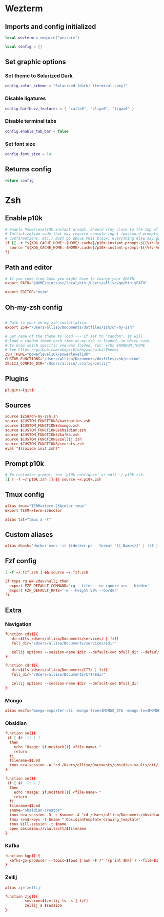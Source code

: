 # dotfiles
* Wezterm
** Imports and config initialized
#+BEGIN_SRC lua :tangle wezterm/wezterm.lua
local wezterm = require("wezterm")

local config = {}
#+END_SRC
** Set graphic options
*** Set theme to Solarized Dark
#+BEGIN_SRC lua :tangle wezterm/wezterm.lua
config.color_scheme = "Solarized (dark) (terminal.sexy)"
#+END_SRC

*** Disable ligatures
#+BEGIN_SRC lua :tangle wezterm/wezterm.lua
config.harfbuzz_features = { "calt=0", "clig=0", "liga=0" }
#+END_SRC

*** Disable terminal tabs
#+BEGIN_SRC lua :tangle wezterm/wezterm.lua
config.enable_tab_bar = false
#+END_SRC

*** Set font size
#+BEGIN_SRC lua :tangle wezterm/wezterm.lua
config.font_size = 14
#+END_SRC

** Returns config
#+BEGIN_SRC lua :tangle wezterm/wezterm.lua
return config
#+END_SRC
* Zsh
** Enable p10k
#+BEGIN_SRC conf :tangle zsh/zshrc
# Enable Powerlevel10k instant prompt. Should stay close to the top of ~/.zshrc.
# Initialization code that may require console input (password prompts, [y/n]
# confirmations, etc.) must go above this block; everything else may go below.
if [[ -r "${XDG_CACHE_HOME:-$HOME/.cache}/p10k-instant-prompt-${(%):-%n}.zsh" ]]; then
  source "${XDG_CACHE_HOME:-$HOME/.cache}/p10k-instant-prompt-${(%):-%n}.zsh"
fi
#+END_SRC
** Path and editor
#+BEGIN_SRC conf :tangle zsh/zshrc
# If you come from bash you might have to change your $PATH.
export PATH="$HOME/bin:/usr/local/bin:/Users/alliso/go/bin:$PATH"

export EDITOR="nvim"
#+END_SRC
** Oh-my-zsh config
#+BEGIN_SRC conf :tangle zsh/zshrc

# Path to your oh-my-zsh installation.
export ZSH="/Users/alliso/Documents/dotfiles/zsh/oh-my-zsh"

# Set name of the theme to load --- if set to "random", it will
# load a random theme each time oh-my-zsh is loaded, in which case,
# to know which specific one was loaded, run: echo $RANDOM_THEME
# See https://github.com/ohmyzsh/ohmyzsh/wiki/Themes
ZSH_THEME="powerlevel10k/powerlevel10k"
CUSTOM_FUNCTIONS="/Users/alliso/Documents/dotfiles/zsh/custom"
ZELLIJ_CONFIG_DIR="/Users/alliso/.config/zellij"
#+END_SRC
** Plugins
#+BEGIN_SRC conf :tangle zsh/zshrc
plugins=(git)
#+END_SRC
** Sources
#+BEGIN_SRC conf :tangle zsh/zshrc
source $ZSH/oh-my-zsh.sh
source $CUSTOM_FUNCTIONS/navigation.zsh
source $CUSTOM_FUNCTIONS/mongo.zsh
source $CUSTOM_FUNCTIONS/obsidian.zsh
source $CUSTOM_FUNCTIONS/kafka.zsh
source $CUSTOM_FUNCTIONS/zellij.zsh
source $CUSTOM_FUNCTIONS/secrets.zsh
eval "$(zoxide init zsh)"
#+END_SRC
** Prompt p10k
#+BEGIN_SRC conf :tangle zsh/zshrc
# To customize prompt, run `p10k configure` or edit ~/.p10k.zsh.
[[ ! -f ~/.p10k.zsh ]] || source ~/.p10k.zsh
#+END_SRC
** Tmux config
#+BEGIN_SRC conf :tangle zsh/zshrc
alias tmux="TERM=xterm-256color tmux"
export TERM=xterm-256color

alias tat="tmux a -t"
#+END_SRC
** Custom aliases
#+BEGIN_SRC conf :tangle zsh/zshrc
alias dbash='docker exec -it $(docker ps --format "{{.Names}}" | fzf ) bash'
#+END_SRC
** Fzf config
#+BEGIN_SRC conf :tangle zsh/zshrc
[ -f ~/.fzf.zsh ] && source ~/.fzf.zsh

if type rg &> /dev/null; then
  export FZF_DEFAULT_COMMAND='rg --files --no-ignore-vcs --hidden'
  export FZF_DEFAULT_OPTS='-m --height 50% --border'
fi
#+END_SRC
** Extra
*** Navigation
#+begin_src conf :tangle zsh/custom/navigation.zsh
function cds(){
   dir=$(ls /Users/alliso/Documents/services/ | fzf)
   full_dir="/Users/alliso/Documents/services/$dir"

   zellij options --session-name $dir --default-cwd $full_dir --default-layout /Users/alliso/Documents/dotfiles/zellij/layout.kdl
}

function cdr(){
   dir=$(ls /Users/alliso/Documents/CTT/ | fzf)
   full_dir="/Users/alliso/Documents/CTT/$dir"

   zellij options --session-name $dir --default-cwd $full_dir
}

#+end_src
*** Mongo
#+begin_src conf :tangle zsh/custom/mongo.zsh
alias mecfs='mongo-exporter-cli -mongo-from=$MONGO_STA -mongo-to=$MONGO_LOCAL'
#+end_src
*** Obsidian
#+begin_src conf :tangle zsh/custom/obsidian.zsh
function on(){
 if [ $# -lt 1 ]
  then
    echo "Usage: $funcstack[1] <file-name> "
    return
  fi
  filename=$1.md
  tmux new-session -A "cd /Users/alliso/Documents/obsidian-vaults/ctt/inbox && touch $filename && nvim $filename"
}

function oe(){
 if [ $# -lt 1 ]
  then
    echo "Usage: $funcstack[1] <file-name> "
    return
  fi
  filename=$1.md
  sname="obsidian-creator"
  tmux new-session -D -s $sname -A "cd /Users/alliso/Documents/obsidian-vaults/ctt/inbox && touch $filename && nvim $filename"
  tmux send-keys -t $name ":ObsidianTemplate drawing_template"
  tmux kill-session -t $name
  open obsidian://vault/ctt/$filename
}
#+end_src
*** Kafka
#+begin_src conf :tangle zsh/custom/kafka.zsh
function kgp() {
  kafka-go-producer --topic=$(pwd | awk -F'/' '{print $NF}') --file=$1
}
#+end_src
*** Zellij
#+begin_src conf :tangle zsh/custom/zellij.zsh
alias zj='zellij'

function zjg(){
         session=$(zellij ls -s | fzf)
         zellij a $session
}

#+end_src
